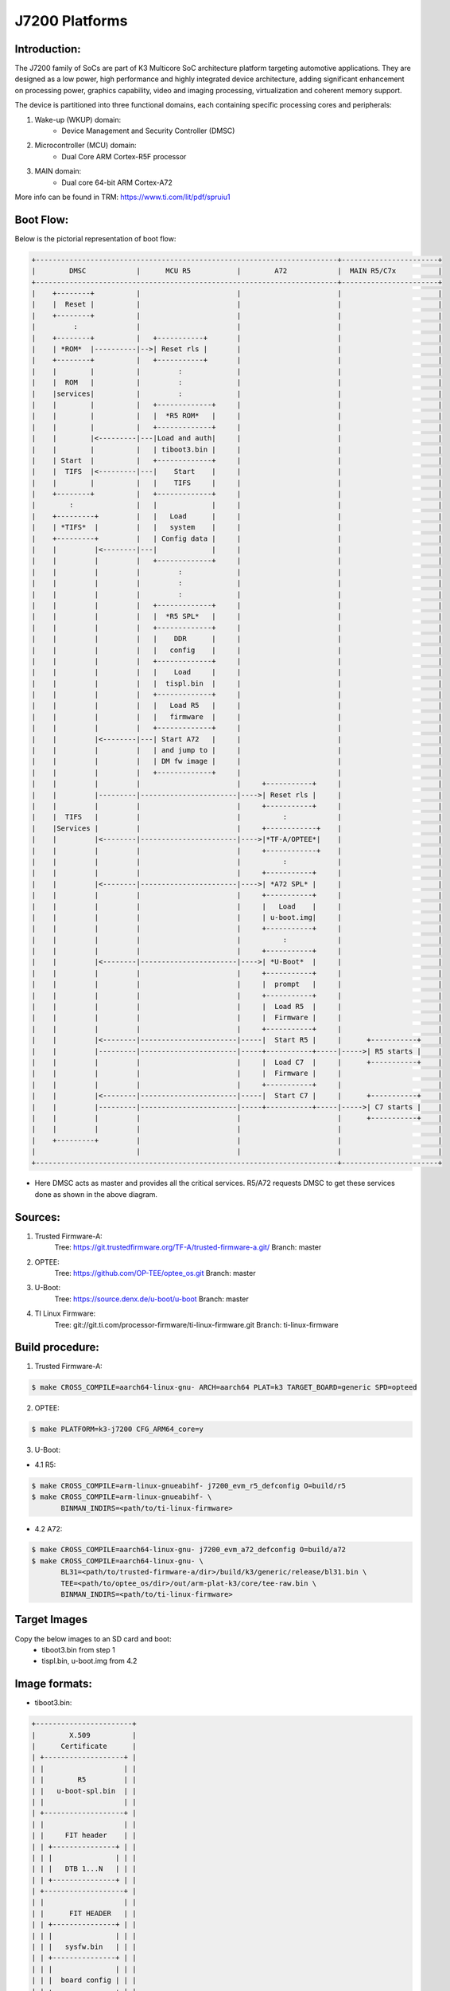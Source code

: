 .. SPDX-License-Identifier: GPL-2.0+ OR BSD-3-Clause
.. sectionauthor:: Udit Kumar <u-kumar1@ti.com>

J7200 Platforms
===============

Introduction:
-------------
The J7200 family of SoCs are part of K3 Multicore SoC architecture platform
targeting automotive applications. They are designed as a low power, high
performance and highly integrated device architecture, adding significant
enhancement on processing power, graphics capability, video and imaging
processing, virtualization and coherent memory support.

The device is partitioned into three functional domains, each containing
specific processing cores and peripherals:

1. Wake-up (WKUP) domain:
        * Device Management and Security Controller (DMSC)

2. Microcontroller (MCU) domain:
        * Dual Core ARM Cortex-R5F processor

3. MAIN domain:
        * Dual core 64-bit ARM Cortex-A72

More info can be found in TRM: https://www.ti.com/lit/pdf/spruiu1

Boot Flow:
----------
Below is the pictorial representation of boot flow:

.. code-block:: text

 +------------------------------------------------------------------------+-----------------------+
 |        DMSC            |      MCU R5           |        A72            |  MAIN R5/C7x          |
 +------------------------------------------------------------------------+-----------------------+
 |    +--------+          |                       |                       |                       |
 |    |  Reset |          |                       |                       |                       |
 |    +--------+          |                       |                       |                       |
 |         :              |                       |                       |                       |
 |    +--------+          |   +-----------+       |                       |                       |
 |    | *ROM*  |----------|-->| Reset rls |       |                       |                       |
 |    +--------+          |   +-----------+       |                       |                       |
 |    |        |          |         :             |                       |                       |
 |    |  ROM   |          |         :             |                       |                       |
 |    |services|          |         :             |                       |                       |
 |    |        |          |   +-------------+     |                       |                       |
 |    |        |          |   |  *R5 ROM*   |     |                       |                       |
 |    |        |          |   +-------------+     |                       |                       |
 |    |        |<---------|---|Load and auth|     |                       |                       |
 |    |        |          |   | tiboot3.bin |     |                       |                       |
 |    | Start  |          |   +-------------+     |                       |                       |
 |    |  TIFS  |<---------|---|    Start    |     |                       |                       |
 |    |        |          |   |    TIFS     |     |                       |                       |
 |    +--------+          |   +-------------+     |                       |                       |
 |        :               |   |             |     |                       |                       |
 |    +---------+         |   |   Load      |     |                       |                       |
 |    | *TIFS*  |         |   |   system    |     |                       |                       |
 |    +---------+         |   | Config data |     |                       |                       |
 |    |         |<--------|---|             |     |                       |                       |
 |    |         |         |   +-------------+     |                       |                       |
 |    |         |         |         :             |                       |                       |
 |    |         |         |         :             |                       |                       |
 |    |         |         |         :             |                       |                       |
 |    |         |         |   +-------------+     |                       |                       |
 |    |         |         |   |  *R5 SPL*   |     |                       |                       |
 |    |         |         |   +-------------+     |                       |                       |
 |    |         |         |   |    DDR      |     |                       |                       |
 |    |         |         |   |   config    |     |                       |                       |
 |    |         |         |   +-------------+     |                       |                       |
 |    |         |         |   |    Load     |     |                       |                       |
 |    |         |         |   |  tispl.bin  |     |                       |                       |
 |    |         |         |   +-------------+     |                       |                       |
 |    |         |         |   |   Load R5   |     |                       |                       |
 |    |         |         |   |   firmware  |     |                       |                       |
 |    |         |         |   +-------------+     |                       |                       |
 |    |         |<--------|---| Start A72   |     |                       |                       |
 |    |         |         |   | and jump to |     |                       |                       |
 |    |         |         |   | DM fw image |     |                       |                       |
 |    |         |         |   +-------------+     |                       |                       |
 |    |         |         |                       |     +-----------+     |                       |
 |    |         |---------|-----------------------|---->| Reset rls |     |                       |
 |    |         |         |                       |     +-----------+     |                       |
 |    |  TIFS   |         |                       |          :            |                       |
 |    |Services |         |                       |     +------------+    |                       |
 |    |         |<--------|-----------------------|---->|*TF-A/OPTEE*|    |                       |
 |    |         |         |                       |     +------------+    |                       |
 |    |         |         |                       |          :            |                       |
 |    |         |         |                       |     +-----------+     |                       |
 |    |         |<--------|-----------------------|---->| *A72 SPL* |     |                       |
 |    |         |         |                       |     +-----------+     |                       |
 |    |         |         |                       |     |   Load    |     |                       |
 |    |         |         |                       |     | u-boot.img|     |                       |
 |    |         |         |                       |     +-----------+     |                       |
 |    |         |         |                       |          :            |                       |
 |    |         |         |                       |     +-----------+     |                       |
 |    |         |<--------|-----------------------|---->| *U-Boot*  |     |                       |
 |    |         |         |                       |     +-----------+     |                       |
 |    |         |         |                       |     |  prompt   |     |                       |
 |    |         |         |                       |     +-----------+     |                       |
 |    |         |         |                       |     |  Load R5  |     |                       |
 |    |         |         |                       |     |  Firmware |     |                       |
 |    |         |         |                       |     +-----------+     |                       |
 |    |         |<--------|-----------------------|-----|  Start R5 |     |      +-----------+    |
 |    |         |---------|-----------------------|-----+-----------+-----|----->| R5 starts |    |
 |    |         |         |                       |     |  Load C7  |     |      +-----------+    |
 |    |         |         |                       |     |  Firmware |     |                       |
 |    |         |         |                       |     +-----------+     |                       |
 |    |         |<--------|-----------------------|-----|  Start C7 |     |      +-----------+    |
 |    |         |---------|-----------------------|-----+-----------+-----|----->| C7 starts |    |
 |    |         |         |                       |                       |      +-----------+    |
 |    |         |         |                       |                       |                       |
 |    +---------+         |                       |                       |                       |
 |                        |                       |                       |                       |
 +------------------------------------------------------------------------+-----------------------+

- Here DMSC acts as master and provides all the critical services. R5/A72
  requests DMSC to get these services done as shown in the above diagram.

Sources:
--------
1. Trusted Firmware-A:
	Tree: https://git.trustedfirmware.org/TF-A/trusted-firmware-a.git/
	Branch: master

2. OPTEE:
	Tree: https://github.com/OP-TEE/optee_os.git
	Branch: master

3. U-Boot:
	Tree: https://source.denx.de/u-boot/u-boot
	Branch: master

4. TI Linux Firmware:
	Tree: git://git.ti.com/processor-firmware/ti-linux-firmware.git
	Branch: ti-linux-firmware

Build procedure:
----------------
1. Trusted Firmware-A:

.. code-block:: bash

 $ make CROSS_COMPILE=aarch64-linux-gnu- ARCH=aarch64 PLAT=k3 TARGET_BOARD=generic SPD=opteed

2. OPTEE:

.. code-block:: bash

 $ make PLATFORM=k3-j7200 CFG_ARM64_core=y

3. U-Boot:

* 4.1 R5:

.. code-block:: bash

 $ make CROSS_COMPILE=arm-linux-gnueabihf- j7200_evm_r5_defconfig O=build/r5
 $ make CROSS_COMPILE=arm-linux-gnueabihf- \
        BINMAN_INDIRS=<path/to/ti-linux-firmware>

* 4.2 A72:

.. code-block:: bash

 $ make CROSS_COMPILE=aarch64-linux-gnu- j7200_evm_a72_defconfig O=build/a72
 $ make CROSS_COMPILE=aarch64-linux-gnu- \
        BL31=<path/to/trusted-firmware-a/dir>/build/k3/generic/release/bl31.bin \
        TEE=<path/to/optee_os/dir>/out/arm-plat-k3/core/tee-raw.bin \
        BINMAN_INDIRS=<path/to/ti-linux-firmware>

Target Images
--------------
Copy the below images to an SD card and boot:
 - tiboot3.bin from step 1
 - tispl.bin, u-boot.img from 4.2

Image formats:
--------------

- tiboot3.bin:

.. code-block:: console

 +-----------------------+
 |        X.509          |
 |      Certificate      |
 | +-------------------+ |
 | |                   | |
 | |        R5         | |
 | |   u-boot-spl.bin  | |
 | |                   | |
 | +-------------------+ |
 | |                   | |
 | |     FIT header    | |
 | | +---------------+ | |
 | | |               | | |
 | | |   DTB 1...N   | | |
 | | +---------------+ | |
 | +-------------------+ |
 | |                   | |
 | |      FIT HEADER   | |
 | | +---------------+ | |
 | | |               | | |
 | | |   sysfw.bin   | | |
 | | +---------------+ | |
 | | |               | | |
 | | |  board config | | |
 | | +---------------+ | |
 | | |               | | |
 | | |   PM config   | | |
 | | +---------------+ | |
 | | |               | | |
 | | |   RM config   | | |
 | | +---------------+ | |
 | | |               | | |
 | | | Secure config | | |
 | | +---------------+ | |
 | +-------------------+ |
 +-----------------------+

- tispl.bin

.. code-block:: console

 +-----------------------+
 |                       |
 |       FIT HEADER      |
 | +-------------------+ |
 | |                   | |
 | |     A72 TF-A      | |
 | +-------------------+ |
 | |                   | |
 | |     A72 OPTEE     | |
 | +-------------------+ |
 | |                   | |
 | |      R5 DM FW     | |
 | +-------------------+ |
 | |                   | |
 | |      A72 SPL      | |
 | +-------------------+ |
 | |                   | |
 | |   SPL DTB 1...N   | |
 | +-------------------+ |
 +-----------------------+


Switch Setting for Boot Mode
----------------------------

Boot Mode pins provide means to select the boot mode and options before the
device is powered up. After every POR, they are the main source to populate
the Boot Parameter Tables.

The following table shows some common boot modes used on J7200 platform. More
details can be found in the Technical Reference Manual:
https://www.ti.com/lit/pdf/spruiu1 under the `Boot Mode Pins` section.


*Boot Modes*

============ ============= =============
Switch Label SW9: 12345678 SW8: 12345678
============ ============= =============
SD           00000000      10000010
EMMC         01000000      10000000
OSPI         01000000      00000110
UART         01110000      00000000
USB DFU      00100000      10000000
============ ============= =============

For SW8 and SW9, the switch state in the "ON" position = 1.

eMMC:
-----
ROM supports booting from eMMC raw read or UDA FS mode.

Below is memory layout in case of booting from
boot 0/1  partition in raw mode.

Current allocated size for tiboot3 size is 1MB, tispl is 2MB.

Size of u-boot.img is taken 4MB for refernece,
But this is subject to change depending upon atf, optee size

.. code-block:: console

              boot0/1 partition (8 MB)                       user partition
     0x0+----------------------------------+      0x0+------------------------+
       |     tiboot3.bin (1 MB)           |         |                         |
  0x800+----------------------------------+         |                         |
       |       tispl.bin (2 MB)           |         |                         |
 0x1800+----------------------------------+         |                         |
       |       u-boot.img (4MB)           |         |                         |
 0x3800+----------------------------------+         |                         |
       |                                  |         |                         |
 0x3900+            environment           |         |                         |
       |                                  |         |                         |
 0x3A00+----------------------------------+         +-------------------------+

In case of UDA FS mode booting, following is layout.

All boot images tiboot3.bin, tispl and u-boot should be written to
fat formatted UDA FS as file.

.. code-block:: console

              boot0/1 partition (8 MB)                       user partition
     0x0+---------------------------------+      0x0+-------------------------+
       |                                  |         |       tiboot3.bin*      |
  0x800+----------------------------------+         |                         |
       |                                  |         |       tispl.bin         |
 0x1800+----------------------------------+         |                         |
       |                                  |         |       u-boot.img        |
 0x3800+----------------------------------+         |                         |
       |                                  |         |                         |
 0x3900+                                  |         |      environment        |
       |                                  |         |                         |
 0x3A00+----------------------------------+         +-------------------------+



In case of booting from eMMC, write above images into raw or UDA FS.
and set mmc partconf accordingly.
